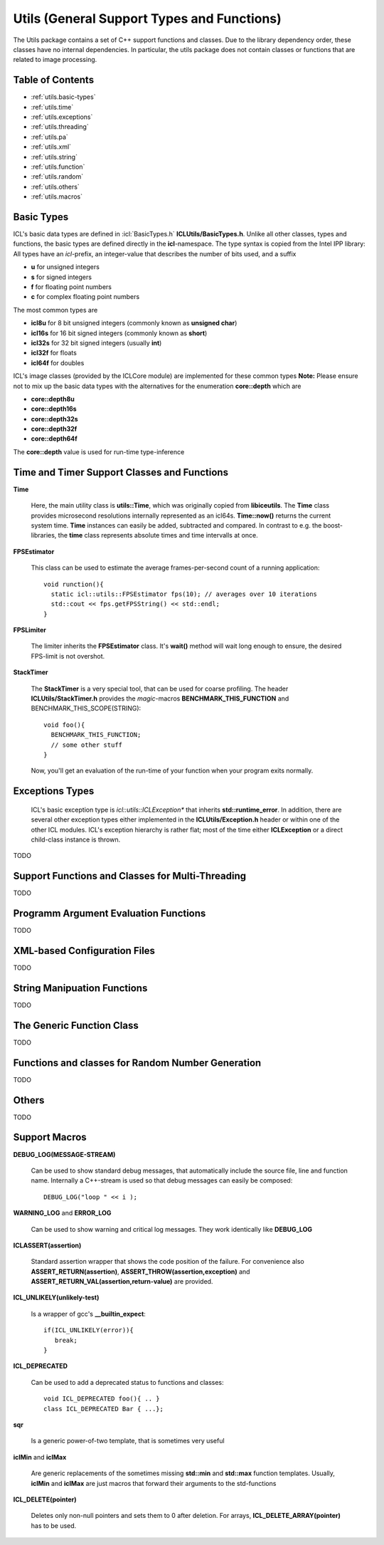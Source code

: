 **Utils** (General Support Types and Functions)
===============================================

The Utils package contains a set of C++ support functions and
classes. Due to the library dependency order, these classes have no
internal dependencies. In particular, the utils package does not
contain classes or functions that are related to image processing.

Table of Contents
"""""""""""""""""
* :ref:`utils.basic-types`
* :ref:`utils.time`
* :ref:`utils.exceptions`
* :ref:`utils.threading`
* :ref:`utils.pa`
* :ref:`utils.xml`
* :ref:`utils.string`
* :ref:`utils.function`
* :ref:`utils.random`
* :ref:`utils.others`
* :ref:`utils.macros`

.. _utils.basic-types:

Basic Types
"""""""""""

ICL's basic data types are defined in :icl:`BasicTypes.h`
**ICLUtils/BasicTypes.h**. Unlike all other classes, types and
functions, the basic types are defined directly in the
**icl**-namespace. The type syntax is copied from the Intel IPP
library: All types have an *icl*-prefix, an integer-value that
describes the number of bits used, and a suffix

* **u** for unsigned integers
* **s** for signed integers
* **f** for floating point numbers
* **c** for complex floating point numbers

The most common types are

* **icl8u** for 8 bit unsigned integers (commonly known as **unsigned
  char**)
* **icl16s** for 16 bit signed integers (commonly known as **short**)
* **icl32s** for 32 bit signed integers (usually **int**)
* **icl32f** for floats
* **icl64f** for doubles

ICL's image classes (provided by the ICLCore module) are implemented
for these common types
**Note:**  Please ensure not to mix up the basic data types with the
alternatives for the enumeration **core::depth** which are

* **core::depth8u**
* **core::depth16s**
* **core::depth32s**
* **core::depth32f**
* **core::depth64f**

The **core::depth** value is used for run-time type-inference



.. _utils.time:

Time and Timer Support Classes and Functions
""""""""""""""""""""""""""""""""""""""""""""

**Time** 

  Here, the main utility class is **utils::Time**, which was
  originally copied from **libiceutils**. The **Time** class provides
  microsecond resolutions internally represented as an
  icl64s. **Time::now()** returns the current system time. **Time**
  instances can easily be added, subtracted and compared. In contrast
  to e.g. the boost-libraries, the **time** class represents absolute
  times and time intervalls at once.

**FPSEstimator**

  This class can be used to estimate the average frames-per-second
  count of a running application::
  
    void runction(){
      static icl::utils::FPSEstimator fps(10); // averages over 10 iterations
      std::cout << fps.getFPSString() << std::endl;
    }
  
**FPSLimiter**

  The limiter inherits the **FPSEstimator** class. It's **wait()** method will
  wait long enough to ensure, the desired FPS-limit is not overshot.

**StackTimer**

  The **StackTimer** is a very special tool, that can be used for
  coarse profiling. The header **ICLUtils/StackTimer.h** provides the
  *magic*-macros **BENCHMARK_THIS_FUNCTION** and
  BENCHMARK_THIS_SCOPE(STRING)::

    void foo(){
      BENCHMARK_THIS_FUNCTION;
      // some other stuff
    }

  Now, you'll get an evaluation of the run-time of your function when
  your program exits normally.


.. _utils.exceptions:

Exceptions Types
""""""""""""""""

  ICL's basic exception type is *icl::utils::ICLException** that
  inherits **std::runtime_error**. In addition, there are several
  other exception types either implemented in the
  **ICLUtils/Exception.h** header or within one of the other ICL
  modules. ICL's exception hierarchy is rather flat; most of the time
  either **ICLException** or a direct child-class instance is thrown.
  


TODO

.. _utils.threading:

Support Functions and Classes for Multi-Threading
"""""""""""""""""""""""""""""""""""""""""""""""""

TODO






.. _utils.pa:

Programm Argument Evaluation Functions
""""""""""""""""""""""""""""""""""""""

TODO


.. _utils.xml:

XML-based Configuration Files
"""""""""""""""""""""""""""""

TODO



.. _utils.string:

String Manipuation Functions
""""""""""""""""""""""""""""

TODO


.. _utils.function:

The Generic Function Class 
"""""""""""""""""""""""""""

TODO


.. _utils.random:

Functions and classes for Random Number Generation
""""""""""""""""""""""""""""""""""""""""""""""""""

TODO

.. _utils.others:

Others
""""""

TODO

.. _utils.macros:

Support Macros
""""""""""""""

**DEBUG_LOG(MESSAGE-STREAM)**
  
  Can be used to show standard debug messages, that automatically
  include the source file, line and function name. Internally a
  C++-stream is used so that debug messages can easily be composed::
    
    DEBUG_LOG("loop " << i );

**WARNING_LOG** and **ERROR_LOG**

  Can be used to show warning and critical log messages. They work
  identically like **DEBUG_LOG**

**ICLASSERT(assertion)**
  
  Standard assertion wrapper that shows the code position of the
  failure. For convenience also **ASSERT_RETURN(assertion)**,
  **ASSERT_THROW(assertion,exception)** and
  **ASSERT_RETURN_VAL(assertion,return-value)** are provided.

**ICL_UNLIKELY(unlikely-test)** 

  Is a wrapper of gcc's **__builtin_expect**::

    if(ICL_UNLIKELY(error)){
       break;
    }

**ICL_DEPRECATED** 

  Can be used to add a deprecated status to functions and classes::

    void ICL_DEPRECATED foo(){ .. }
    class ICL_DEPRECATED Bar { ...};
    
**sqr**

  Is a generic power-of-two template, that is sometimes very useful


**iclMin** and **iclMax**
  
  Are generic replacements of the sometimes missing **std::min** and
  **std::max** function templates. Usually, **iclMin** and **iclMax**
  are just macros that forward their arguments to the std-functions
       
  
**ICL_DELETE(pointer)**

  Deletes only non-null pointers and sets them to 0 after deletion. For
  arrays, **ICL_DELETE_ARRAY(pointer)** has to be used.
